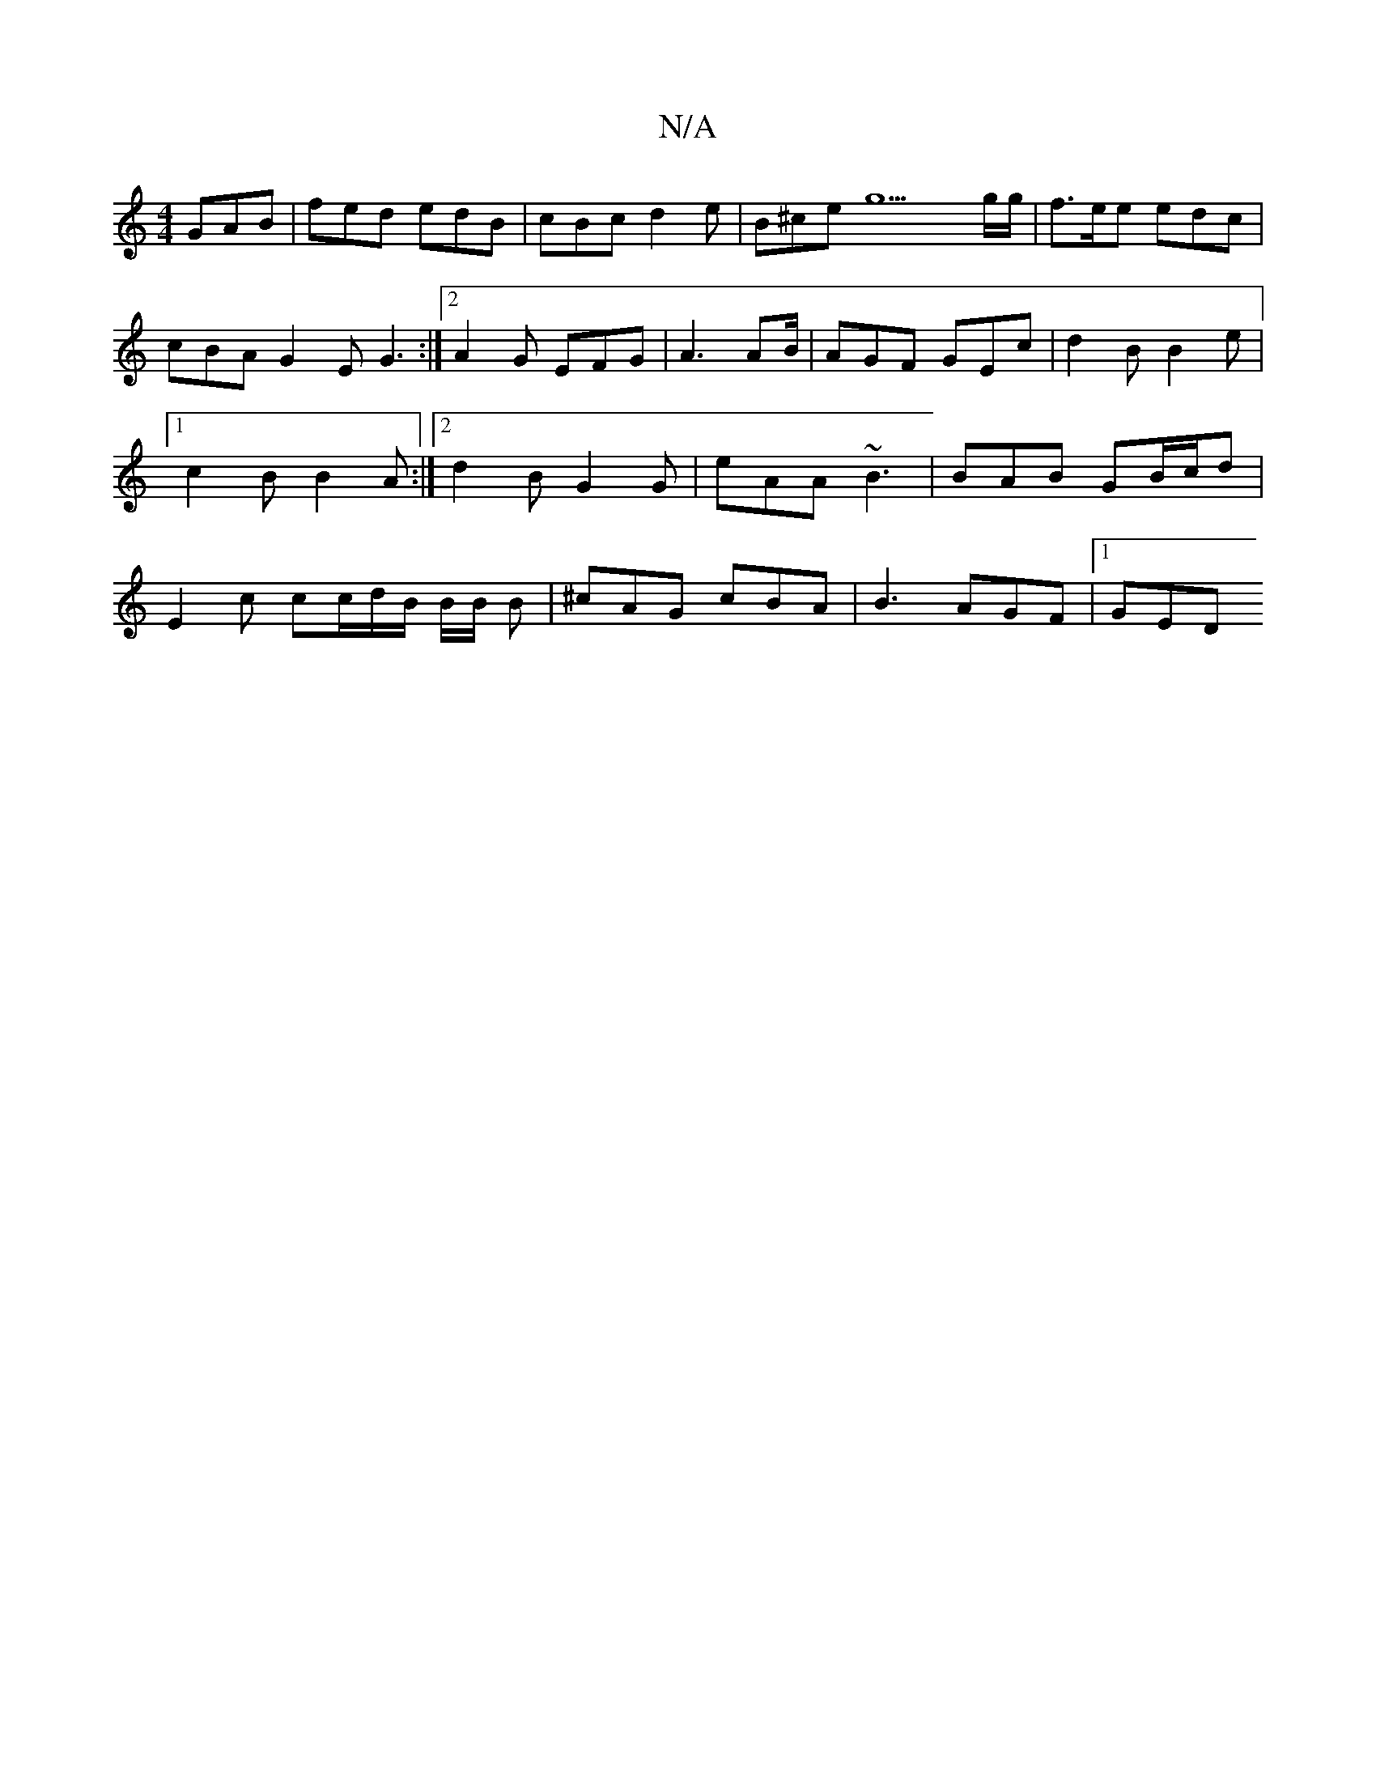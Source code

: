 X:1
T:N/A
M:4/4
R:N/A
K:Cmajor
GAB | fed edB | cBc d2 e | B^ce g9g/g/ | f>ee edc | cBA G2 E G3 :|2 A2G EFG | A3 AB/|AGF GEc | d2 B B2e |1 c2B B2A :|2 d2B G2G | eAA ~B3 | BAB GB/c/d | E2c cc/d/B/ B/2B/2 B | ^cAG cBA | B3 AGF |1 GED 